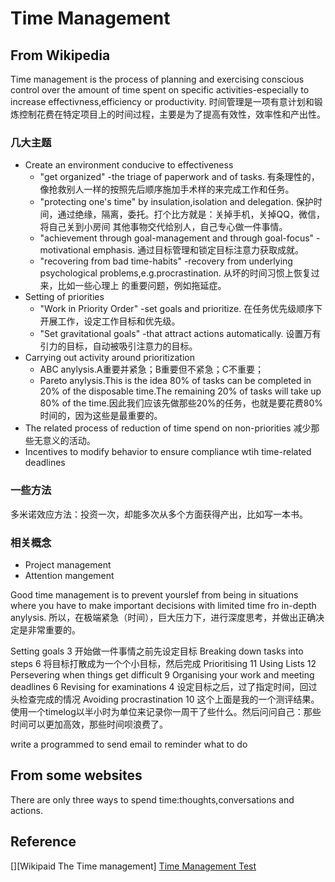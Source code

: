 * Time Management
** From Wikipedia
   Time management is the process of planning and exercising conscious control over the amount of time spent on specific activities-especially to
increase effectivness,efficiency or productivity.
   时间管理是一项有意计划和锻炼控制花费在特定项目上的时间过程，主要是为了提高有效性，效率性和产出性。
*** 几大主题
    - Create an environment conducive to effectiveness
      - "get organized" -the triage of paperwork and of tasks. 有条理性的，像抢救别人一样的按照先后顺序施加手术样的来完成工作和任务。
      - "protecting one's time" by insulation,isolation and delegation. 保护时间，通过绝缘，隔离，委托。打个比方就是：关掉手机，关掉QQ，微信，将自己关到小房间
        其他事物交代给别人，自己专心做一件事情。
      - "achievement through goal-management and through goal-focus" -motivational emphasis. 通过目标管理和锁定目标注意力获取成就。
      - "recovering from bad time-habits" -recovery from underlying psychological problems,e.g.procrastination. 从坏的时间习惯上恢复过来，比如一些心理上
        的重要问题，例如拖延症。
    - Setting of priorities
      - "Work in Priority Order" -set goals and prioritize. 在任务优先级顺序下开展工作，设定工作目标和优先级。
      - "Set gravitational goals" -that attract actions automatically. 设置万有引力的目标，自动被吸引注意力的目标。
    - Carrying out activity around prioritization
      - ABC anylysis.A重要并紧急；B重要但不紧急；C不重要；
      - Pareto anylysis.This is the idea 80% of tasks can be completed in 20% of the disposable time.The remaining 20% of tasks will take up 80% of
        the time.因此我们应该先做那些20%的任务，也就是要花费80%时间的，因为这些是最重要的。
    - The related process of reduction of time spend on non-priorities 减少那些无意义的活动。
    - Incentives to modify behavior to ensure compliance wtih time-related deadlines

*** 一些方法
    多米诺效应方法：投资一次，却能多次从多个方面获得产出，比如写一本书。
*** 相关概念
    - Project management
    - Attention mangement

Good time management is to prevent yourslef from being in situations where
you have to make important decisions with limited time fro in-depth anylysis.
所以，在极端紧急（时间），巨大压力下，进行深度思考，并做出正确决定是非常重要的。

Setting goals 3
开始做一件事情之前先设定目标
 Breaking down tasks into steps 6
将目标打散成为一个个小目标，然后完成
 Prioritising 11
 Using Lists 12
 Persevering when things get difficult 9
 Organising your work and meeting deadlines 6
 Revising for examinations 4
设定目标之后，过了指定时间，回过头检查完成的情况
 Avoiding procrastination 10
这个上面是我的一个测评结果。
使用一个timelog以半小时为单位来记录你一周干了些什么。然后问问自己：那些时间可以更加高效，那些时间呗浪费了。

write a programmed to send email to reminder what to do

** From some websites
   There are only three ways to spend time:thoughts,conversations and actions.

** Reference
[][Wikipaid The Time management]
[[https://www.kent.ac.uk/careers/sk/time.htm][Time Management Test]]
